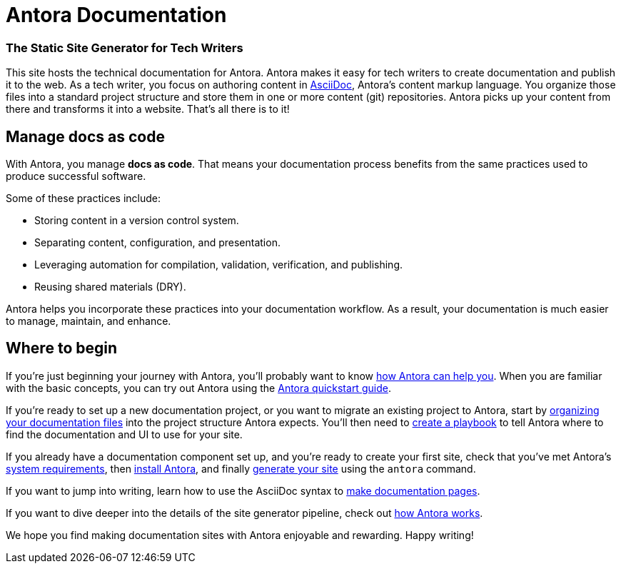 = Antora Documentation
:keywords: Docs as Code, DocOps, content management system, docs writers, publish software documentation, CI and docs, CD and docs

[discrete.tagline]
=== The Static Site Generator for Tech Writers

This site hosts the technical documentation for Antora.
Antora makes it easy for tech writers to create documentation and publish it to the web.
As a tech writer, you focus on authoring content in xref:asciidoc:asciidoc.adoc[AsciiDoc], Antora's content markup language.
You organize those files into a standard project structure and store them in one or more content (git) repositories.
Antora picks up your content from there and transforms it into a website.
That's all there is to it!

////
== Generator pipeline

Antora's site generator pipeline is a complete end-to-end solution for publishing.
While it can be extended, no additional scripts are needed.

Antora's generator pipeline kicks off by aggregating files from a variety of sources.
Currently, these sources can be branches of one or more git repositories and a UI bundle.

//NOTE: By leveraging Antora's open architecture, you can incorporate just about any other type of content too.

Next, Antora organizes the files into catalogs.
It then uses Asciidoctor to convert all content files to embeddable HTML and resolve links between pages.

Once conversion is complete, Antora passes the embeddable HTML as part of a UI data model to Handlebars templates provided by the UI bundle to create the web pages.

Finally, it publishes the pages and supporting content and UI assets to one or more local or remote destinations, where they can be viewed as a website.

Antora's built-in orchestration makes it very CI-friendly.
All the CI job has to do is prepare the environment and launch a single command, and out comes your site!
////

== Manage docs as code

With Antora, you manage *docs as code*.
That means your documentation process benefits from the same practices used to produce successful software.

Some of these practices include:

* Storing content in a version control system.
* Separating content, configuration, and presentation.
* Leveraging automation for compilation, validation, verification, and publishing.
* Reusing shared materials (DRY).

Antora helps you incorporate these practices into your documentation workflow.
As a result, your documentation is much easier to manage, maintain, and enhance.

////
//== Content is sovereign
== Documentation as Code

While it's considered a best practice to split source code into discrete, well-defined modules, documentation for that code often gets lumped into one massive "`book`".
This situation has brought many documentation projects to a grinding halt.

By treating *docs as code*, the documentation process can benefit from the best practices that produce successful software.
Antora helps you incorporate these practices into your documentation workflow.

Antora favors a modular approach to managing documentation.
It consists of a playbook, content repositories, a UI bundle, and the site generator pipeline, all of which are discrete parts.
//The playbook controls how Antora generates and publishes your site, but it does not own any content itself.

The separation of these domains keeps the configuration separate from content.
The content repositories just contain content.
They can be enlisted, per branch, into the site generation process.

This strategy makes it possible for content branches to be reused, substituted, deactivated, or archived.
This is a sharp contrast to many other site generators that intermix all of these concerns, making the documentation difficult to manage, maintain, and enhance.
////

== Where to begin

If you're just beginning your journey with Antora, you'll probably want to know xref:features.adoc[how Antora can help you].
When you are familiar with the basic concepts, you can try out Antora using the xref:install-and-run-quickstart.adoc[Antora quickstart guide].

If you're ready to set up a new documentation project, or you want to migrate an existing project to Antora, start by xref:organize-content-files.adoc[organizing your documentation files] into the project structure Antora expects.
You'll then need to xref:playbook:index.adoc[create a playbook] to tell Antora where to find the documentation and UI to use for your site.

If you already have a documentation component set up, and you're ready to create your first site, check that you've met Antora's xref:install:supported-platforms.adoc[system requirements], then xref:install:install-antora.adoc[install Antora], and finally xref:run-antora.adoc[generate your site] using the `antora` command.

If you want to jump into writing, learn how to use the AsciiDoc syntax to xref:page:index.adoc[make documentation pages].

If you want to dive deeper into the details of the site generator pipeline, check out xref:how-antora-works.adoc[how Antora works].

We hope you find making documentation sites with Antora enjoyable and rewarding.
Happy writing!
